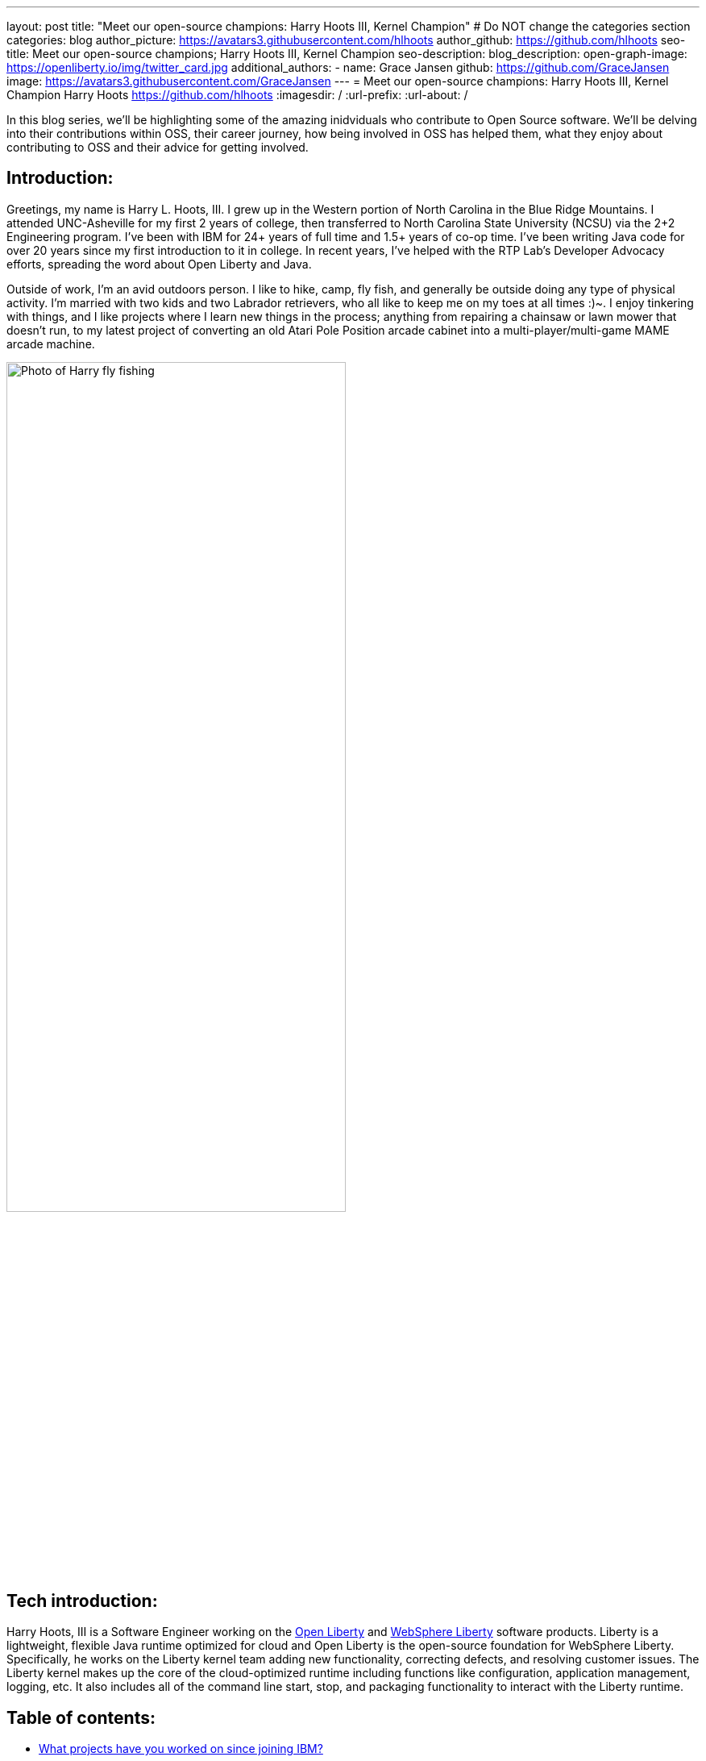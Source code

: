 ---
layout: post
title: "Meet our open-source champions: Harry Hoots III, Kernel Champion"
# Do NOT change the categories section
categories: blog
author_picture: https://avatars3.githubusercontent.com/hlhoots
author_github: https://github.com/hlhoots
seo-title: Meet our open-source champions; Harry Hoots III, Kernel Champion
seo-description: 
blog_description: 
open-graph-image: https://openliberty.io/img/twitter_card.jpg
additional_authors:
- name: Grace Jansen
  github: https://github.com/GraceJansen
  image: https://avatars3.githubusercontent.com/GraceJansen
---
= Meet our open-source champions: Harry Hoots III, Kernel Champion
Harry Hoots <https://github.com/hlhoots>
:imagesdir: /
:url-prefix:
:url-about: /
//Blank line here is necessary before starting the body of the post.

In this blog series, we'll be highlighting some of the amazing inidviduals who contribute to Open Source software. We'll be delving into their contributions within OSS, their career journey, how being involved in OSS has helped them, what they enjoy about contributing to OSS and their advice for getting involved.

== Introduction:
Greetings, my name is Harry L. Hoots, III. I grew up in the Western portion of North Carolina in the Blue Ridge Mountains. I attended UNC-Asheville for my first 2 years of college, then transferred to North Carolina State University (NCSU) via the 2+2 Engineering program. I’ve been with IBM for 24+ years of full time and 1.5+ years of co-op time. I've been writing Java code for over 20 years since my first introduction to it in college. In recent years, I’ve helped with the RTP Lab’s Developer Advocacy efforts, spreading the word about Open Liberty and Java.

Outside of work, I'm an avid outdoors person. I like to hike, camp, fly fish, and generally be outside doing any type of physical activity. I'm married with two kids and two Labrador retrievers, who all like to keep me on my toes at all times :)~. I enjoy tinkering with things, and I like projects where I learn new things in the process; anything from repairing a chainsaw or lawn mower that doesn't run, to my latest project of converting an old Atari Pole Position arcade cabinet into a multi-player/multi-game MAME arcade machine. 

image::/img/blog/HarryHoots-1.png[Photo of Harry fly fishing,width=70%,align="center"]


== Tech introduction:

Harry Hoots, III is a Software Engineer working on the https://openliberty.io/[Open Liberty] and https://www.ibm.com/cloud/websphere-liberty[WebSphere Liberty] software products. Liberty is a lightweight, flexible Java runtime optimized for cloud and Open Liberty is the open-source foundation for WebSphere Liberty. Specifically, he works on the Liberty kernel team adding new functionality, correcting defects, and resolving customer issues. The Liberty kernel makes up the core of the cloud-optimized runtime including functions like configuration, application management, logging, etc. It also includes all of the command line start, stop, and packaging functionality to interact with the Liberty runtime.

== Table of contents:

* <<projects,What projects have you worked on since joining IBM?>>
* <<switching, How did you find switching between a development role and client-facing consultancy?>>
* <<impactRole, How has the rise in open source software impacted your role at IBM?>>
* <<benefits, What are the main benefits you've experienced working on an open-source project as opposed to a proprietary project?>>
* <<impactPersonal, How has being involved in an open source project impacted your work or you personally?>>
* <<advice, What advice would you give to someone who is interested in getting involved in open-source?>>



== Q&A:

[#projects]
=== What projects have you worked on since joining IBM?

I consider myself lucky that I've been able to work either part of full time for multiple IBM divisions over my 25+ year career at IBM; those include the PC Company, NHD (Network Hardware Division), GBS (Global Business Services) and where I am today in the Cloud and Cognitive computing division. 

My career started at IBM as a co-op in 1995 while I was attending North Carolina State University (NCSU). I took a full semester off and did Novell Netware support on IBM PC's and network interface cards. From that semester onward, I worked part time in the Network Hardware Division (writing C code on a token ring switch) and took a smaller course load until I graduated in December of 1996. As someone in his early 20s, it was awesome working just a few days a week, making good money to pay my bills and still have fun and buy things I wanted. Plus, it was great getting some practical hands-on programming experience.  

After graduation, I joined IBM full time in GBS, and for the next 17-ish years I did everything from various prototypes at large companies that were customer facing to writing applications (in C and Java) that facilitated internal IBM projects and functions (mostly around Customer Data that was utilized by IBM's Marketing and Finance organizations). I really enjoyed getting a wide variety of application development experience.

During my last few years in GBS, I was a team lead for a web services component in a SOE (Service Oriented Architecture) environment before moving over to what was then Software Group (SWG), and is now Cloud and Cognitive computing. After joining Cloud, I worked for a few years on the Java Batch team, and then moved over to the Open Liberty Kernel team. Open Liberty was my first real interaction with developing OSS.

image::/img/blog/HarryHoots-2.png[Harry's Career Journey,width=70%,align="center"]

[#switching]
=== How did you find switching between a development role and client-facing consultancy?

First and foremost, I've always considered myself a developer even when I was in a client-facing role as an IT Specialist. The technology is the same, the mindset is the same, most of the daily tasks are the same (I did do a bit more technical writing for the designs I developed so that it made sense to the client), but it is much more formal. It really boils down to being all about the clothes. ;-)

In my early years at IBM, I was hired to do ABAP programming on SAP, and I learned IBM's MQSeries messaging software during that time as well. There was a product called the MQSeries Link for R3, and I did a lot of client facing prototypes connecting SAP to MQSeries and reading data off of a queue. We'd go spend a week or two at client sites, and it was exciting to travel at that stage of life. Needless to say, there were dress clothes in my travel bag wherever I went, which was not as exciting. 

I moved on to internal IBM accounts where GBS did application development related to IBM's Customer data. It was a client facing role, but we got to wear jeans and shirts with collars as business casual. There were a lot of hot summers wearing jeans, and I longingly admired the flip flops, t-shirts, and shorts of my fellow SWG co-workers.  

After moving over into SWG, and becoming a "formal" developer, I finally got to wear all that attire I had been envious of for years. So, it wasn't really that big of a change...minus the clothes. :)

[#impactRole]
=== How has the rise in open source software impacted your role at IBM?

Probably the biggest impact of OSS in my job role has been related to doing Developer Advocacy related tasks. Prior to Open Liberty, I didn't do many presentations, or go to many conferences, etc. Now I help coordinate our Developer Advocacy related tasks in RTP; we do presentations at some of the local colleges like NCSU and Wake Technical Community College, present to our technical new hires, and we also help run an RTP WebSphere User Group that typically meets every quarter. The last few years we've also had a booth at the All Things Open conference here in Raleigh, where we demo Open Liberty and get to talk with a lot of folks about OSS.

image::/img/blog/HarryHoots-3.png[Harry Presenting,width=70%,align="center"]

[#benefits]
=== What are the main benefits you've experienced working on an open-source project as opposed to a proprietary project?

I am a big fan of the Open Source model because I believe that when everyone has access to sharing knowledge or contributing code, we end up with better software overall. With so many companies utilizing OSS, its popularity has steadily grown. That makes it a lot easier to connect at conferences (face to face or virtual) with others who are wanting to learn about OSS. When sharing about proprietary software, it always felt like a "sales pitch" to me, whereas with OSS, it's more like a public service announcement for the betterment of the Community when talking about the software.

[#impactPersonal]
=== How has being involved in an open source project impacted your work or you personally?

Probably 95% of the code I write now is open source. I would say the biggest impact for me with open source is that I am careful to double-check and document whatever I am writing or coding. I think that just the fact that everyone in the world potentially has visibility when I commit some code or make a comment on an issue makes me think more carefully about my content. So, I double-check my grammar, make sure my code works correctly, etc. I also tend to write things up with more detail when I correct a defect or issue. To me, any fix in OSS software needs to have a clear problem statement and a resolution that others can find and utilize if they run into the same or similar issue. It's that whole Community minded concept - leave things in a better state for the next person coming behind you. 

[#advice]
=== What advice would you give to someone who is interested in getting involved in open-source?

Shop around first and find the OSS project that interests you the most and then simply get involved. Read the communication channels used by the project, look through the existing issues, and try to get in the loop with what is going on with the project. See how things work and how the Community interacts and how they react to different scenarios within the project. Once you have that general knowledge, get yourself involved with a simple pull request; whether that be a quick fix like a typo in the documentation or something that doesn't read correctly in a how to, or even a small code fix. Just jump in with both feet, learn from the outcomes of your contributions, and be respectful of all of the folks in the project's Community.


== Additional advice:

For those still in college, I highly recommend trying to get some hands-on experience with a company in their field of work. It just makes that switch between the somewhat theoretical college curriculum and what working a job day to day in the real world is like.

Also, having a portfolio of your code, and projects on github when applying for a job is a MUST! Employers really want to see that people are good at (and like to) code.


== Getting started with Open Source

If this article has helped inspire you to get started contributing to open source, why not consider contributing to Open Liberty. It's easy to get started: https://openliberty.io/contribute/



// // // // // // // //
// LINKS
//
// OpenLiberty.io site links:
// link:/guides/microprofile-rest-client.html[Consuming RESTful Java microservices]
//
// Off-site links:
//link:https://openapi-generator.tech/docs/installation#jar[Download Instructions]
//
// IMAGES
//
// Place images in ./img/blog/
// Use the syntax:
// image::/img/blog/log4j-rhocp-diagrams/current-problem.png[Logging problem diagram,width=70%,align="center"]
// // // // // // // //
